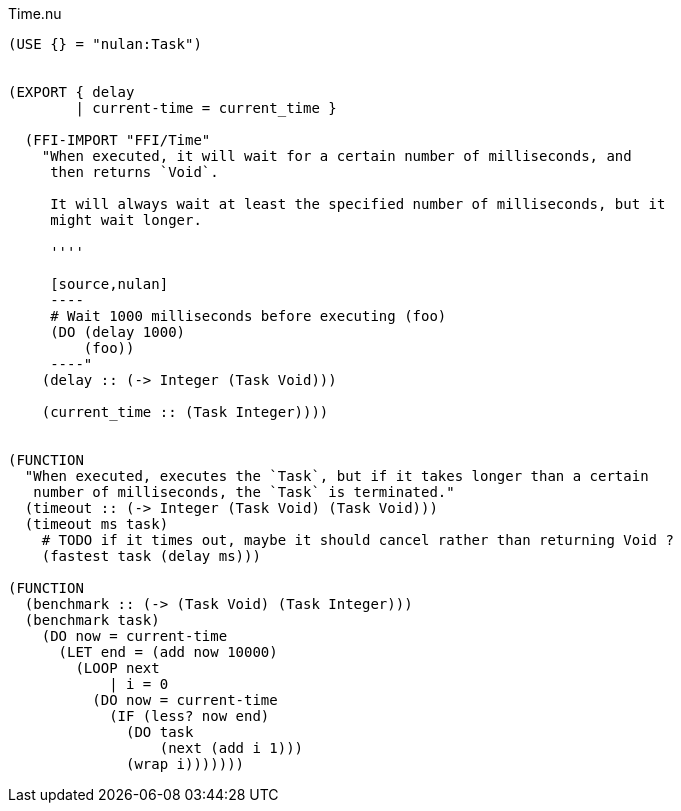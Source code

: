 .Time.nu
[source]
----
(USE {} = "nulan:Task")


(EXPORT { delay
        | current-time = current_time }

  (FFI-IMPORT "FFI/Time"
    "When executed, it will wait for a certain number of milliseconds, and
     then returns `Void`.

     It will always wait at least the specified number of milliseconds, but it
     might wait longer.

     ''''

     [source,nulan]
     ----
     # Wait 1000 milliseconds before executing (foo)
     (DO (delay 1000)
         (foo))
     ----"
    (delay :: (-> Integer (Task Void)))

    (current_time :: (Task Integer))))


(FUNCTION
  "When executed, executes the `Task`, but if it takes longer than a certain
   number of milliseconds, the `Task` is terminated."
  (timeout :: (-> Integer (Task Void) (Task Void)))
  (timeout ms task)
    # TODO if it times out, maybe it should cancel rather than returning Void ?
    (fastest task (delay ms)))

(FUNCTION
  (benchmark :: (-> (Task Void) (Task Integer)))
  (benchmark task)
    (DO now = current-time
      (LET end = (add now 10000)
        (LOOP next
            | i = 0
          (DO now = current-time
            (IF (less? now end)
              (DO task
                  (next (add i 1)))
              (wrap i)))))))
----
